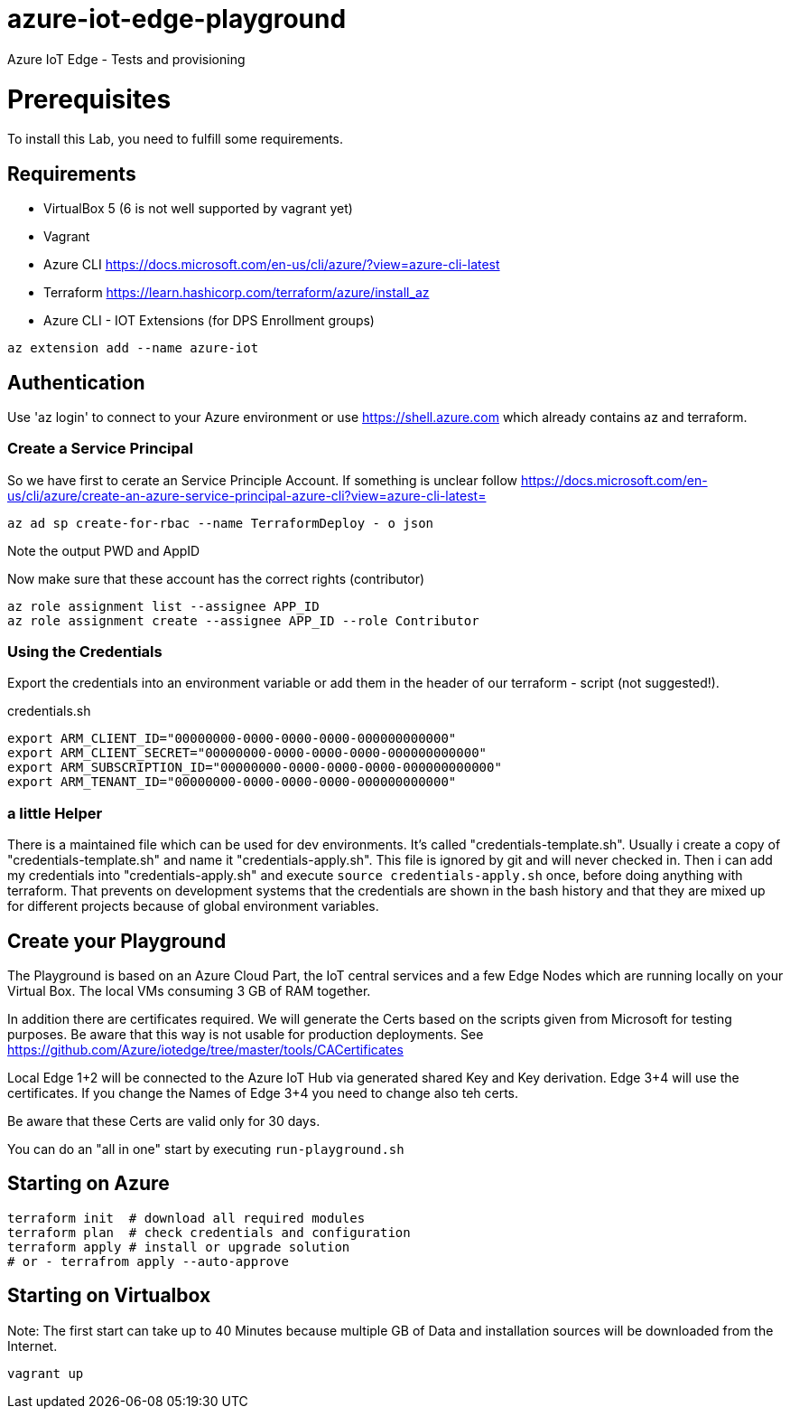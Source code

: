 # azure-iot-edge-playground
Azure IoT Edge - Tests and provisioning


# Prerequisites
To install this Lab, you need to fulfill some requirements.

## Requirements

* VirtualBox 5 (6 is not well supported by vagrant yet)
* Vagrant
* Azure CLI  https://docs.microsoft.com/en-us/cli/azure/?view=azure-cli-latest
* Terraform  https://learn.hashicorp.com/terraform/azure/install_az
* Azure CLI - IOT Extensions (for DPS Enrollment groups)


[source,bash]
----
az extension add --name azure-iot
----

## Authentication

Use 'az login' to connect to your Azure environment or use https://shell.azure.com which already contains az and terraform.

### Create a Service Principal

So we have first to cerate an Service Principle Account.
If something is unclear follow https://docs.microsoft.com/en-us/cli/azure/create-an-azure-service-principal-azure-cli?view=azure-cli-latest= 

[source,bash]
----
az ad sp create-for-rbac --name TerraformDeploy - o json
----

Note the output PWD and AppID

Now make sure that these account has the correct rights (contributor)

[source,bash]
----
az role assignment list --assignee APP_ID
az role assignment create --assignee APP_ID --role Contributor
----


### Using the Credentials
Export the credentials into an environment variable or add them in the header of our terraform - script (not suggested!).

.credentials.sh
[source,bash]
----
export ARM_CLIENT_ID="00000000-0000-0000-0000-000000000000"
export ARM_CLIENT_SECRET="00000000-0000-0000-0000-000000000000"
export ARM_SUBSCRIPTION_ID="00000000-0000-0000-0000-000000000000"
export ARM_TENANT_ID="00000000-0000-0000-0000-000000000000"
----

### a little Helper
There is a maintained file which can be used for dev environments. It's called "credentials-template.sh".
Usually i create a copy of "credentials-template.sh" and name it "credentials-apply.sh". This file is ignored by git and will never checked in. 
Then i can add my credentials into "credentials-apply.sh" and execute ```source credentials-apply.sh``` once, before doing anything with terraform.
That prevents on development systems that the credentials are shown in the bash history and that they are mixed up for different projects because of global environment variables. 

## Create your Playground

The Playground is based on an Azure Cloud Part, the IoT central services and a few Edge Nodes which are running locally on your Virtual Box.
The local VMs consuming 3 GB of RAM together.

In addition there are certificates required.
We will generate the Certs based on the scripts given from Microsoft for testing purposes.
Be aware that this way is not usable for production deployments. See https://github.com/Azure/iotedge/tree/master/tools/CACertificates

Local Edge 1+2 will be connected to the Azure IoT Hub via generated shared Key and Key derivation.
Edge 3+4 will use the certificates. If you change the Names of Edge 3+4 you need to change also teh certs.

Be aware that these Certs are valid only for 30 days.

You can do an "all in one" start by executing ```run-playground.sh```

## Starting on Azure

[source,bash]
----
terraform init  # download all required modules
terraform plan  # check credentials and configuration
terraform apply # install or upgrade solution
# or - terrafrom apply --auto-approve
----

## Starting on Virtualbox

Note: The first start can take up to 40 Minutes because multiple GB of Data and installation sources will be downloaded from the Internet.

[source,bash]
----
vagrant up
----

